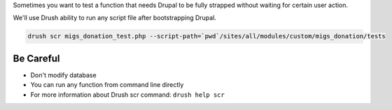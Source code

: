 Sometimes you want to test a function that needs Drupal to be fully
strapped without waiting for certain user action.

We'll use Drush ability to run any script file after bootstrapping
Drupal.

.. code:: bash

    drush scr migs_donation_test.php --script-path=`pwd`/sites/all/modules/custom/migs_donation/tests

Be Careful
----------

-  Don't modify database
-  You can run any function from command line directly
-  For more information about Drush scr command: ``drush help scr``


